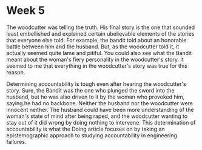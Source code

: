 * Week 5
The woodcutter was telling the truth. His final story is the one that sounded
least embellished and explained certain ubelievable elements of the stories that
everyone else told. For example, the bandit told about an honorable battle
between him and the husband. But, as the woodcutter told it, it actually seemed
quite lame and pitiful. You could also see what the Bandit meant about the
woman's fiery personality in the woodcutter's story. It seemed to me that
everything in the woodcutter's story was true for this reason.

Determining accountability is tough even after hearing the woodcutter's story.
Sure, the Bandit was the one who plunged the sword into the husband, but he was
also driven to it by the woman who provoked him, saying he had no backbone.
Neither the husband nor the woodcutter were innocent neither. The husband could
have been more understanding of the woman's state of mind after being raped, and
the woodcutter wanting to stay out of it did wrong by doing nothing to
intervene. This determination of accountability is what the Doing article
focuses on by taking an epistemographic approach to studying accountability in
engineering failures.
